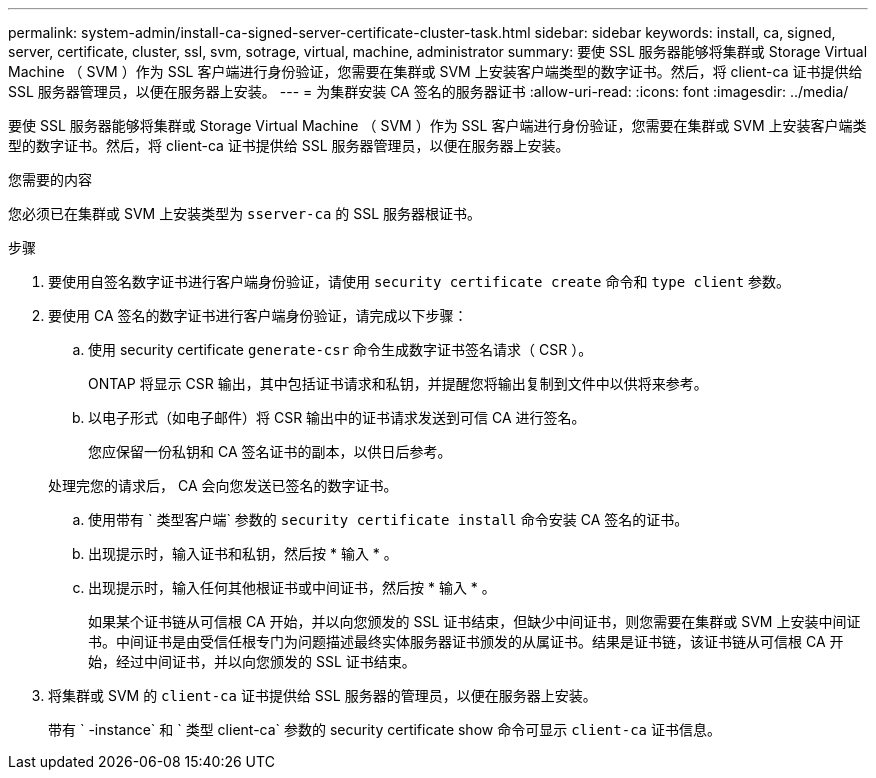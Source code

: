 ---
permalink: system-admin/install-ca-signed-server-certificate-cluster-task.html 
sidebar: sidebar 
keywords: install, ca, signed, server, certificate, cluster, ssl, svm, sotrage, virtual, machine, administrator 
summary: 要使 SSL 服务器能够将集群或 Storage Virtual Machine （ SVM ）作为 SSL 客户端进行身份验证，您需要在集群或 SVM 上安装客户端类型的数字证书。然后，将 client-ca 证书提供给 SSL 服务器管理员，以便在服务器上安装。 
---
= 为集群安装 CA 签名的服务器证书
:allow-uri-read: 
:icons: font
:imagesdir: ../media/


[role="lead"]
要使 SSL 服务器能够将集群或 Storage Virtual Machine （ SVM ）作为 SSL 客户端进行身份验证，您需要在集群或 SVM 上安装客户端类型的数字证书。然后，将 client-ca 证书提供给 SSL 服务器管理员，以便在服务器上安装。

.您需要的内容
您必须已在集群或 SVM 上安装类型为 `sserver-ca` 的 SSL 服务器根证书。

.步骤
. 要使用自签名数字证书进行客户端身份验证，请使用 `security certificate create` 命令和 `type client` 参数。
. 要使用 CA 签名的数字证书进行客户端身份验证，请完成以下步骤：
+
.. 使用 security certificate `generate-csr` 命令生成数字证书签名请求（ CSR ）。
+
ONTAP 将显示 CSR 输出，其中包括证书请求和私钥，并提醒您将输出复制到文件中以供将来参考。

.. 以电子形式（如电子邮件）将 CSR 输出中的证书请求发送到可信 CA 进行签名。
+
您应保留一份私钥和 CA 签名证书的副本，以供日后参考。

+
处理完您的请求后， CA 会向您发送已签名的数字证书。

.. 使用带有 ` 类型客户端` 参数的 `security certificate install` 命令安装 CA 签名的证书。
.. 出现提示时，输入证书和私钥，然后按 * 输入 * 。
.. 出现提示时，输入任何其他根证书或中间证书，然后按 * 输入 * 。
+
如果某个证书链从可信根 CA 开始，并以向您颁发的 SSL 证书结束，但缺少中间证书，则您需要在集群或 SVM 上安装中间证书。中间证书是由受信任根专门为问题描述最终实体服务器证书颁发的从属证书。结果是证书链，该证书链从可信根 CA 开始，经过中间证书，并以向您颁发的 SSL 证书结束。



. 将集群或 SVM 的 `client-ca` 证书提供给 SSL 服务器的管理员，以便在服务器上安装。
+
带有 ` -instance` 和 ` 类型 client-ca` 参数的 security certificate show 命令可显示 `client-ca` 证书信息。


